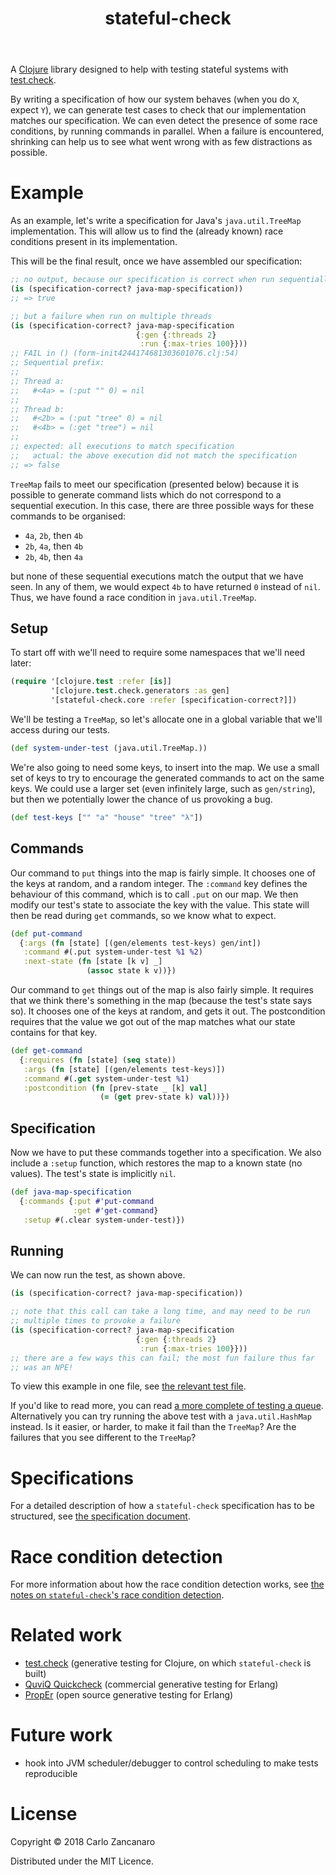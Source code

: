 #+TITLE: stateful-check

#+PROPERTY: header-args :results silent :session example

A [[http://clojure.org][Clojure]] library designed to help with testing stateful systems with [[https://github.com/clojure/test.check/][test.check]].

By writing a specification of how our system behaves (when you do ~X~, expect ~Y~), we can generate test cases to check that our implementation matches our specification. We can even detect the presence of some race conditions, by running commands in parallel. When a failure is encountered, shrinking can help us to see what went wrong with as few distractions as possible.

#+BEGIN_HTML
<a href="http://clojars.org/org.clojars.czan/stateful-check">
  <img src="http://clojars.org/org.clojars.czan/stateful-check/latest-version.svg"
       alt="Clojars Project">
</a>
#+END_HTML

* Example

As an example, let's write a specification for Java's ~java.util.TreeMap~ implementation. This will allow us to find the (already known) race conditions present in its implementation.

This will be the final result, once we have assembled our specification:

#+BEGIN_SRC clojure :results replace output
  ;; no output, because our specification is correct when run sequentially
  (is (specification-correct? java-map-specification))
  ;; => true

  ;; but a failure when run on multiple threads
  (is (specification-correct? java-map-specification
                              {:gen {:threads 2}
                               :run {:max-tries 100}}))
  ;; FAIL in () (form-init4244174681303601076.clj:54)
  ;; Sequential prefix:
  ;;
  ;; Thread a:
  ;;   #<4a> = (:put "" 0) = nil
  ;;
  ;; Thread b:
  ;;   #<2b> = (:put "tree" 0) = nil
  ;;   #<4b> = (:get "tree") = nil
  ;;
  ;; expected: all executions to match specification
  ;;   actual: the above execution did not match the specification
  ;; => false
#+END_SRC

~TreeMap~ fails to meet our specification (presented below) because it is possible to generate command lists which do not correspond to a sequential execution. In this case, there are three possible ways for these commands to be organised:
 - ~4a~, ~2b~, then ~4b~
 - ~2b~, ~4a~, then ~4b~
 - ~2b~, ~4b~, then ~4a~
but none of these sequential executions match the output that we have seen. In any of them, we would expect ~4b~ to have returned ~0~ instead of ~nil~. Thus, we have found a race condition in ~java.util.TreeMap~.

** Setup

To start off with we'll need to require some namespaces that we'll need later:
#+BEGIN_SRC clojure
  (require '[clojure.test :refer [is]]
           '[clojure.test.check.generators :as gen]
           '[stateful-check.core :refer [specification-correct?]])
#+END_SRC

We'll be testing a ~TreeMap~, so let's allocate one in a global variable that we'll access during our tests.
#+BEGIN_SRC clojure
  (def system-under-test (java.util.TreeMap.))
#+END_SRC

We're also going to need some keys, to insert into the map. We use a small set of keys to try to encourage the generated commands to act on the same keys. We could use a larger set (even infinitely large, such as ~gen/string~), but then we potentially lower the chance of us provoking a bug.
#+BEGIN_SRC clojure
  (def test-keys ["" "a" "house" "tree" "λ"])
#+END_SRC

** Commands

Our command to ~put~ things into the map is fairly simple. It chooses one of the keys at random, and a random integer. The ~:command~ key defines the behaviour of this command, which is to call ~.put~ on our map. We then modify our test's state to associate the key with the value. This state will then be read during ~get~ commands, so we know what to expect.

#+BEGIN_SRC clojure
  (def put-command
    {:args (fn [state] [(gen/elements test-keys) gen/int])
     :command #(.put system-under-test %1 %2)
     :next-state (fn [state [k v] _]
                   (assoc state k v))})
#+END_SRC

Our command to ~get~ things out of the map is also fairly simple. It requires that we think there's something in the map (because the test's state says so). It chooses one of the keys at random, and gets it out. The postcondition requires that the value we got out of the map matches what our state contains for that key.

#+BEGIN_SRC clojure
  (def get-command
    {:requires (fn [state] (seq state))
     :args (fn [state] [(gen/elements test-keys)])
     :command #(.get system-under-test %1)
     :postcondition (fn [prev-state _ [k] val]
                      (= (get prev-state k) val))})
#+END_SRC

** Specification

Now we have to put these commands together into a specification. We also include a ~:setup~ function, which restores the map to a known state (no values). The test's state is implicitly ~nil~.

#+BEGIN_SRC clojure
  (def java-map-specification
    {:commands {:put #'put-command
                :get #'get-command}
     :setup #(.clear system-under-test)})
#+END_SRC

** Running

We can now run the test, as shown above.

#+BEGIN_SRC clojure
  (is (specification-correct? java-map-specification))

  ;; note that this call can take a long time, and may need to be run
  ;; multiple times to provoke a failure
  (is (specification-correct? java-map-specification
                              {:gen {:threads 2}
                               :run {:max-tries 100}}))
  ;; there are a few ways this can fail; the most fun failure thus far
  ;; was an NPE!
#+END_SRC

To view this example in one file, see [[file:test/stateful_check/java_map_test.clj][the relevant test file]].

If you'd like to read more, you can read [[file:doc/queue.org][a more complete of testing a queue]]. Alternatively you can try running the above test with a ~java.util.HashMap~ instead. Is it easier, or harder, to make it fail than the ~TreeMap~? Are the failures that you see different to the ~TreeMap~?

* Specifications

For a detailed description of how a ~stateful-check~ specification has to be structured, see [[file:doc/specification.org][the specification document]].

* Race condition detection

For more information about how the race condition detection works, see [[file:doc/race-conditions.org][the notes on ~stateful-check~'s race condition detection]].

* Related work

- [[https://github.com/clojure/test.check/][test.check]] (generative testing for Clojure, on which ~stateful-check~ is built)
- [[http://www.quviq.com/index.html][QuviQ Quickcheck]] (commercial generative testing for Erlang)
- [[http://proper.softlab.ntua.gr/index.html][PropEr]] (open source generative testing for Erlang)

* Future work

- hook into JVM scheduler/debugger to control scheduling to make tests reproducible

* License

Copyright © 2018 Carlo Zancanaro

Distributed under the MIT Licence.

# Local Variables:
# org-confirm-babel-evaluate: nil
# nrepl-sync-request-timeout: nil
# End:

